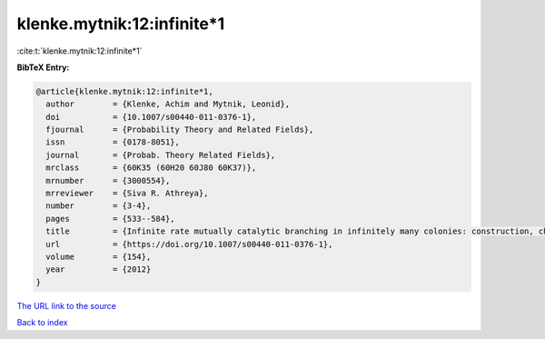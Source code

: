 klenke.mytnik:12:infinite*1
===========================

:cite:t:`klenke.mytnik:12:infinite*1`

**BibTeX Entry:**

.. code-block:: bibtex

   @article{klenke.mytnik:12:infinite*1,
     author        = {Klenke, Achim and Mytnik, Leonid},
     doi           = {10.1007/s00440-011-0376-1},
     fjournal      = {Probability Theory and Related Fields},
     issn          = {0178-8051},
     journal       = {Probab. Theory Related Fields},
     mrclass       = {60K35 (60H20 60J80 60K37)},
     mrnumber      = {3000554},
     mrreviewer    = {Siva R. Athreya},
     number        = {3-4},
     pages         = {533--584},
     title         = {Infinite rate mutually catalytic branching in infinitely many colonies: construction, characterization and convergence},
     url           = {https://doi.org/10.1007/s00440-011-0376-1},
     volume        = {154},
     year          = {2012}
   }
`The URL link to the source <https://doi.org/10.1007/s00440-011-0376-1>`_


`Back to index <../By-Cite-Keys.html>`_
